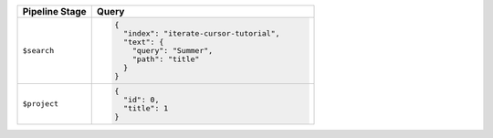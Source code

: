 .. list-table::
   :header-rows: 1
   :widths: 25 75

   * - Pipeline Stage
     - Query

   * - ``$search``
     - .. code-block:: javascript

          {
            "index": "iterate-cursor-tutorial",
            "text": {
              "query": "Summer",
              "path": "title"
            }  
          }

   * - ``$project``
     - .. code-block:: javascript

          {
            "id": 0,
            "title": 1
          }
